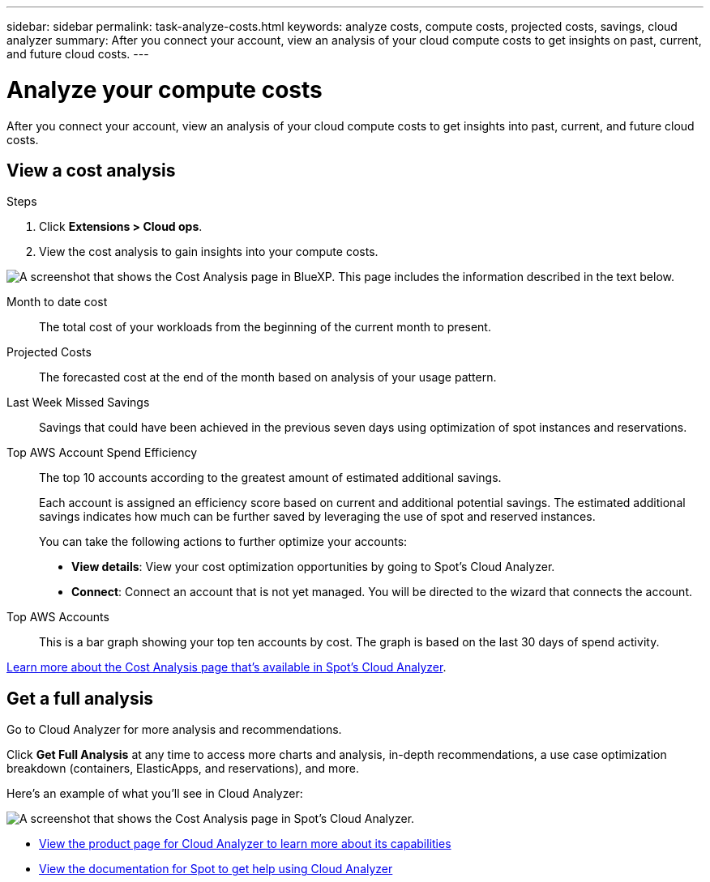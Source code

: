---
sidebar: sidebar
permalink: task-analyze-costs.html
keywords: analyze costs, compute costs, projected costs, savings, cloud analyzer
summary: After you connect your account, view an analysis of your cloud compute costs to get insights on past, current, and future cloud costs.
---

= Analyze your compute costs
:hardbreaks:
:nofooter:
:icons: font
:linkattrs:
:imagesdir: ./media/

[.lead]
After you connect your account, view an analysis of your cloud compute costs to get insights into past, current, and future cloud costs.

== View a cost analysis

.Steps

. Click *Extensions > Cloud ops*.

. View the cost analysis to gain insights into your compute costs.

image:screenshot_compute_dashboard.gif[A screenshot that shows the Cost Analysis page in BlueXP. This page includes the information described in the text below.]

Month to date cost:: The total cost of your workloads from the beginning of the current month to present.

Projected Costs:: The forecasted cost at the end of the month based on analysis of your usage pattern.

Last Week Missed Savings:: Savings that could have been achieved in the previous seven days using optimization of spot instances and reservations.

Top AWS Account Spend Efficiency:: The top 10 accounts according to the greatest amount of estimated additional savings.
+
Each account is assigned an efficiency score based on current and additional potential savings. The estimated additional savings indicates how much can be further saved by leveraging the use of spot and reserved instances.
+
You can take the following actions to further optimize your accounts:
+
* *View details*: View your cost optimization opportunities by going to Spot's Cloud Analyzer.
* *Connect*: Connect an account that is not yet managed. You will be directed to the wizard that connects the account.

Top AWS Accounts:: This is a bar graph showing your top ten accounts by cost. The graph is based on the last 30 days of spend activity.

https://help.spot.io/cloud-analyzer/cost-analysis/[Learn more about the Cost Analysis page that's available in Spot's Cloud Analyzer^].

== Get a full analysis

Go to Cloud Analyzer for more analysis and recommendations.

Click *Get Full Analysis* at any time to access more charts and analysis, in-depth recommendations, a use case optimization breakdown (containers, ElasticApps, and reservations), and more.

Here's an example of what you'll see in Cloud Analyzer:

image:screenshot_compute_dashboard_spot.gif[A screenshot that shows the Cost Analysis page in Spot's Cloud Analyzer.]

* https://spot.io/products/cloud-analyzer/[View the product page for Cloud Analyzer to learn more about its capabilities^]
* https://help.spot.io/cloud-analyzer/[View the documentation for Spot to get help using Cloud Analyzer^]
